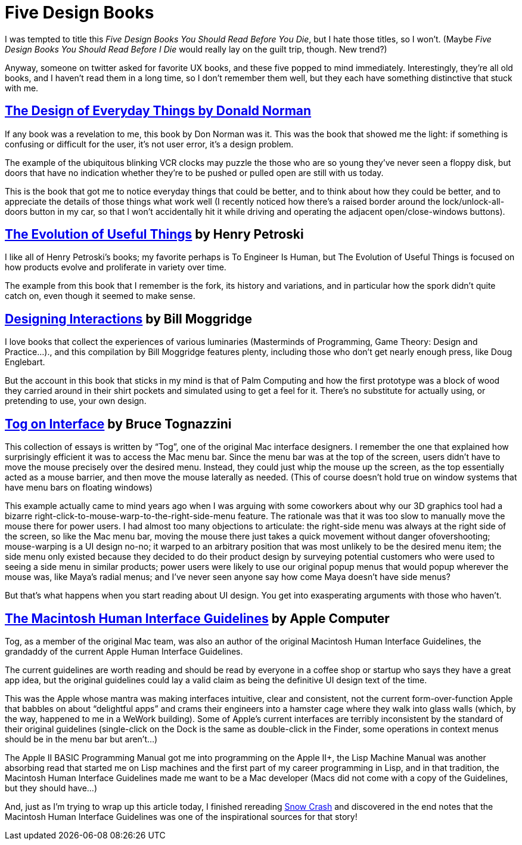 = Five Design Books

I was tempted to title this _Five Design Books You Should Read Before You Die_, but I hate those titles, so I won’t. (Maybe _Five Design Books You Should Read Before I Die_ would really lay on the guilt trip, though. New trend?)

Anyway, someone on twitter asked for favorite UX books, and these five popped to mind immediately. Interestingly, they’re all old books, and I haven’t read them in a long time, so I don’t remember them well, but they each have something distinctive that stuck with me.

== https://en.wikipedia.org/wiki/The_Design_of_Everyday_Things[The Design of Everyday Things by Donald Norman]

If any book was a revelation to me, this book by Don Norman was it. This was the book that showed me the light: if something is confusing or difficult for the user, it’s not user error, it’s a design problem.

The example of the ubiquitous blinking VCR clocks may puzzle the those who are so young they’ve never seen a floppy disk, but doors that have no indication whether they’re to be pushed or pulled open are still with us today.

This is the book that got me to notice everyday things that could be better, and to think about how they could be better, and to appreciate the details of those things what work well (I recently noticed how there’s a raised border around the lock/unlock-all-doors button in my car, so that I won’t accidentally hit it while driving and operating the adjacent open/close-windows buttons).

== https://www.penguinrandomhouse.com/books/130244/the-evolution-of-useful-things-by-henry-petroski/[The Evolution of Useful Things] by Henry Petroski

I like all of Henry Petroski’s books; my favorite perhaps is To Engineer Is Human, but The Evolution of Useful Things is focused on how products evolve and proliferate in variety over time.

The example from this book that I remember is the fork, its history and variations, and in particular how the spork didn’t quite catch on, even though it seemed to make sense.

== https://www.designinginteractions.com/[Designing Interactions] by Bill Moggridge

I love books that collect the experiences of various luminaries (Masterminds of Programming, Game Theory: Design and Practice…)., and this compilation by Bill Moggridge features plenty, including those who don’t get nearly enough press, like Doug Englebart.

But the account in this book that sticks in my mind is that of Palm Computing and how the first prototype was a block of wood they carried around in their shirt pockets and simulated using to get a feel for it. There’s no substitute for actually using, or pretending to use, your own design.

== https://www.nngroup.com/books/tog-on-interface/[Tog on Interface] by Bruce Tognazzini

This collection of essays is written by “Tog”, one of the original Mac interface designers. I remember the one that explained how surprisingly efficient it was to access the Mac menu bar. Since the menu bar was at the top of the screen, users didn’t have to move the mouse precisely over the desired menu. Instead, they could just whip the mouse up the screen, as the top essentially acted as a mouse barrier, and then move the mouse laterally as needed. (This of course doesn’t hold true on window systems that have menu bars on floating windows)

This example actually came to mind years ago when I was arguing with some coworkers about why our 3D graphics tool had a bizarre right-click-to-mouse-warp-to-the-right-side-menu feature. The rationale was that it was too slow to manually move the mouse there for power users. I had almost too many objections to articulate: the right-side menu was always at the right side of the screen, so like the Mac menu bar, moving the mouse there just takes a quick movement without danger ofovershooting; mouse-warping is a UI design no-no; it warped to an arbitrary position that was most unlikely to be the desired menu item; the side menu only existed because they decided to do their product design by surveying potential customers who were used to seeing a side menu in similar products; power users were likely to use our original popup menus that would popup wherever the mouse was, like Maya’s radial menus; and I’ve never seen anyone say how come Maya doesn’t have side menus?

But that’s what happens when you start reading about UI design. You get into exasperating arguments with those who haven’t.

== http://interface.free.fr/Archives/Apple_HIGuidelines.pdf[The Macintosh Human Interface Guidelines] by Apple Computer

Tog, as a member of the original Mac team, was also an author of the original Macintosh Human Interface Guidelines, the grandaddy of the current Apple Human Interface Guidelines.

The current guidelines are worth reading and should be read by everyone in a coffee shop or startup who says they have a great app idea, but the original guidelines could lay a valid claim as being the definitive UI design text of the time.

This was the Apple whose mantra was making interfaces intuitive, clear and consistent, not the current form-over-function Apple that babbles on about “delightful apps” and crams their engineers into a hamster cage where they walk into glass walls (which, by the way, happened to me in a WeWork building). Some of Apple’s current interfaces are terribly inconsistent by the standard of their original guidelines (single-click on the Dock is the same as double-click in the Finder, some operations in context menus should be in the menu bar but aren’t…)

The Apple II BASIC Programming Manual got me into programming on the Apple II+, the Lisp Machine Manual was another absorbing read that started me on Lisp machines and the first part of my career programming in Lisp, and in that tradition, the Macintosh Human Interface Guidelines made me want to be a Mac developer (Macs did not come with a copy of the Guidelines, but they should have…)

And, just as I’m trying to wrap up this article today, I finished rereading https://en.wikipedia.org/wiki/Snow_Crash[Snow Crash] and discovered in the end notes that the Macintosh Human Interface Guidelines was one of the inspirational sources for that story!
